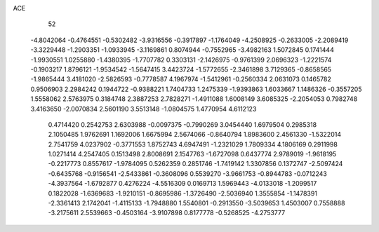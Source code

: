 ACE 
   52
  -4.8042064  -0.4764551  -0.5302482  -3.9316556  -0.3917897  -1.1764049
  -4.2508925  -0.2633005  -2.2089419  -3.3229448  -1.2903351  -1.0933945
  -3.1169861   0.8074944  -0.7552965  -3.4982163   1.5072845   0.1741444
  -1.9930551   1.0255880  -1.4380395  -1.7707782   0.3303131  -2.1426975
  -0.9761399   2.0696323  -1.2221574  -0.1903217   1.8796121  -1.9534542
  -1.5647415   3.4423724  -1.5772655  -2.3461898   3.7129365  -0.8658565
  -1.9865444   3.4181020  -2.5826593  -0.7778587   4.1967974  -1.5412961
  -0.2560334   2.0631073   0.1465782   0.9506903   2.2984242   0.1944722
  -0.9388221   1.7404733   1.2475339  -1.9393863   1.6033667   1.1486326
  -0.3557205   1.5558062   2.5763975   0.3184748   2.3887253   2.7828271
  -1.4911088   1.6008149   3.6085325  -2.2054053   0.7982748   3.4163650
  -2.0070834   2.5601190   3.5513148  -1.0804575   1.4770954   4.6112123
   0.4714420   0.2542753   2.6303988  -0.0097375  -0.7990269   3.0454440
   1.6979504   0.2985318   2.1050485   1.9762691   1.1692006   1.6675994
   2.5674066  -0.8640794   1.8983600   2.4561330  -1.5322014   2.7541759
   4.0237902  -0.3771553   1.8752743   4.6947491  -1.2321029   1.7809334
   4.1806169   0.2911998   1.0271414   4.2547405   0.1513498   2.8008691
   2.1547763  -1.6727098   0.6437774   2.9789019  -1.9618195  -0.2217773
   0.8557617  -1.9784095   0.5262359   0.2851746  -1.7419142   1.3307856
   0.1372747  -2.5097424  -0.6435768  -0.9156541  -2.5433861  -0.3608096
   0.5539270  -3.9661753  -0.8944783  -0.0712243  -4.3937564  -1.6792877
   0.4276224  -4.5516309   0.0169713   1.5969443  -4.0133018  -1.2099517
   0.1822028  -1.6369683  -1.9210151  -0.8695986  -1.3726490  -2.5036940
   1.3555854  -1.1478391  -2.3361413   2.1742041  -1.4115133  -1.7948880
   1.5540801  -0.2913550  -3.5039653   1.4503007   0.7558888  -3.2175611
   2.5539663  -0.4503164  -3.9107898   0.8177778  -0.5268525  -4.2753777
